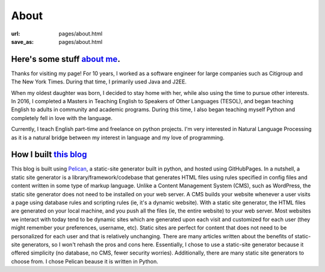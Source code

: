 About 
######

:url: pages/about.html
:save_as: pages/about.html


Here's some stuff `about me`_.
~~~~~~~~~~~~~~~~~~~~~~~~~~~~~~~

Thanks for visiting my page! For 10 years, I worked as a software engineer for large companies such as Citigroup and The New York Times. During that time, I primarily used Java and J2EE. 

When my oldest daughter was born, I decided to stay home with her, while also using the time to pursue other interests. In 2016, I completed a Masters in Teaching English to Speakers of Other Languages (TESOL), and began teaching English to adults in community and academic programs. During this time, I also began teaching myself Python and completely fell in love with the language. 

Currently, I teach English part-time and freelance on python projects. I'm very interested in Natural Language Processing as it is a natural bridge between my interest in language and my love of programming.



How I built `this blog`_
~~~~~~~~~~~~~~~~~~~~~~~~~~~~~~~

This blog is built using Pelican_, a static-site generator built in python, and hosted using GitHubPages. In a nutshell, a static site generator is a library/framework/codebase that generates HTML files using rules specified in config files and content written in some type of markup language. Unlike a Content Management System (CMS), such as WordPress, the static site generator does not need to be installed on your web server. A CMS builds your website whenever a user visits a page using database rules and scripting rules (ie, it's a dynamic website). With a static site generator, the HTML files are generated on your local machine, and you push all the files (ie, the entire website) to your web server. Most websites we interact with today tend to be dynamic sites which are generated upon each visit and customized for each user (they might remember your preferences, username, etc). Static sites are perfect for content that does not need to be personalized for each user and that is relatively unchanging. There are many articles written about the benefits of static-site generators, so I won't rehash the pros and cons here. Essentially, I chose to use a static-site generator because it offered simplicity (no database, no CMS, fewer security worries). Additionally, there are many static site generators to choose from. I chose Pelican beause it is written in Python.

.. _about me:
.. _this blog:
.. _Pelican: https://blog.getpelican.com/